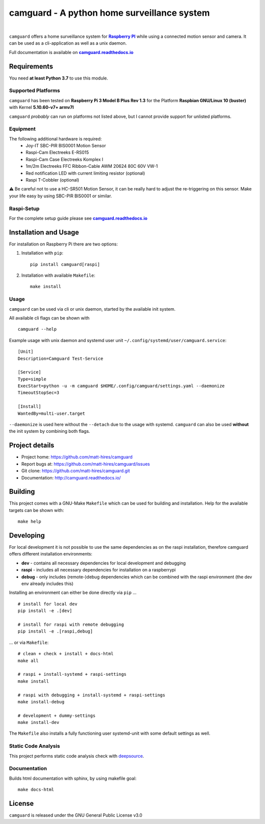 ===============================================
camguard - A python home surveillance system
===============================================

| |github license| |_| |PyPI Python| |_| |Deepsource Resolved Issues| |_| |Deepsource Active Issues|
| |Travis CI|

.. blank
.. |_| unicode:: 0xA0 

.. |github license| image:: https://img.shields.io/github/license/matt-hires/camguard?logo=Open%20Source%20Initiative&logoColor=0F0 
    :target: https://github.com/matt-hires/camguard/blob/main/LICENSE
    :alt: Project License on GitHub
.. |PyPI Python| image:: https://img.shields.io/pypi/pyversions/camguard?logo=python&logoColor=yellow
    :target: https://pypi.org/project/camguard 
    :alt: PyPI Package
.. |Deepsource Resolved Issues| image:: https://deepsource.io/gh/matt-hires/camguard.svg/?label=resolved+issues&show_trend=true&token=LXkH6P36GjNCig8w940UG5Q4
  :target: https://deepsource.io/gh/matt-hires/camguard/?ref=repository-badge
  :alt: Deepsource Resolved Issues
.. |Deepsource Active Issues| image:: https://deepsource.io/gh/matt-hires/camguard.svg/?label=active+issues&show_trend=true&token=LXkH6P36GjNCig8w940UG5Q4
  :target: https://deepsource.io/gh/matt-hires/camguard/?ref=repository-badge
  :alt: Deepsource Active Issues
.. |Travis CI| image:: https://img.shields.io/travis/com/matt-hires/camguard?logo=travis 
    :target: https://app.travis-ci.com/matt-hires/camguard
    :alt: Travis CI

``camguard`` offers a home surveillance system for |raspi|_ while using a connected motion sensor and camera. It can be used as a cli-application as well as a unix daemon.

Full documentation is available on |camguard rtd|_

Requirements
============
You need **at least Python 3.7** to use this module.

Supported Platforms
-------------------
``camguard`` has been tested on **Raspberry Pi 3 Model B Plus Rev 1.3** for the Platform **Raspbian GNU/Linux 10 (buster)** with Kernel **5.10.60-v7+ armv7l**

``camguard`` *probably* can run on platforms not listed above,
but I cannot provide support for unlisted platforms.

Equipment
---------
The following additional hardware is required:
    - Joy-IT SBC-PIR BIS0001 Motion Sensor
    - Raspi-Cam Electreeks E-RS015
    - Raspi-Cam Case Electreeks Komplex I
    - 1m/2m Electreeks FFC Ribbon-Cable AWM 20624 80C 60V VW-1
    - Red notification LED with current limiting resistor (optional)
    - Raspi T-Cobbler (optional)
  
⚠️ Be careful not to use a HC-SR501 Motion Sensor, it can be really hard to adjust the re-triggering on this sensor. Make your life easy by using SBC-PIR BIS0001 or similar.

Raspi-Setup
-----------
For the complete setup guide please see |camguard rtd|_

Installation and Usage
======================

For installation on Raspberry Pi there are two options:

1. Installation with ``pip``::

    pip install camguard[raspi]

2. Installation with available ``Makefile``::

    make install

Usage
-----
``camguard`` can be used via cli or unix daemon, started by the available init system. 

All available cli flags can be shown with ::

    camguard --help

Example usage with unix daemon and systemd user unit ``~/.config/systemd/user/camguard.service``::
    

    [Unit]
    Description=Camguard Test-Service

    [Service]
    Type=simple
    ExecStart=python -u -m camguard $HOME/.config/camguard/settings.yaml --daemonize
    TimeoutStopSec=3

    [Install]
    WantedBy=multi-user.target

``--daemonize`` is used here without the ``--detach`` due to the usage with systemd. ``camguard`` can also be used **without** the init system by combining both flags.

Project details
===============

* Project home: https://github.com/matt-hires/camguard
* Report bugs at:  https://github.com/matt-hires/camguard/issues
* Git clone: https://github.com/matt-hires/camguard.git
* Documentation: http://camguard.readthedocs.io/

Building
========

This project comes with a GNU-Make ``Makefile`` which can be used for building and installation. Help for the available targets can be shown with::

    make help

Developing
==========

For local development it is not possible to use the same dependencies as on the raspi installation, therefore camguard offers different installation environments:

- **dev** - contains all necessary dependencies for local development and debugging
- **raspi** - includes all necessary dependencies for installation on a raspberrypi
- **debug** - only includes (remote-)debug dependencies which can be combined with the raspi environment (the dev env already includes this)

Installing an environment can either be done directly via ``pip`` \.\.\. ::

    # install for local dev
    pip install -e .[dev]

    # install for raspi with remote debugging
    pip install -e .[raspi,debug]

\.\.\. or via ``Makefile``::

    # clean + check + install + docs-html
    make all

    # raspi + install-systemd + raspi-settings 
    make install
    
    # raspi with debugging + install-systemd + raspi-settings
    make install-debug

    # development + dummy-settings
    make install-dev

The ``Makefile`` also installs a fully functioning user systemd-unit with some default settings as well.

Static Code Analysis
--------------------

This project performs static code analysis check with |deepsource|_.

.. _deepsource: https://deepsource.io/gh/matt-hires/camguard/
.. |deepsource| replace:: deepsource


Documentation
-------------

Builds html documentation with sphinx, by using makefile goal::

    make docs-html

License
=======

``camguard`` is released under the GNU General Public License v3.0

.. _`raspi`: https://www.raspberrypi.org/
.. |raspi| replace:: **Raspberry PI** 
.. _`camguard rtd`: https://camguard.readthedocs.io
.. |camguard rtd| replace:: **camguard.readthedocs.io**

